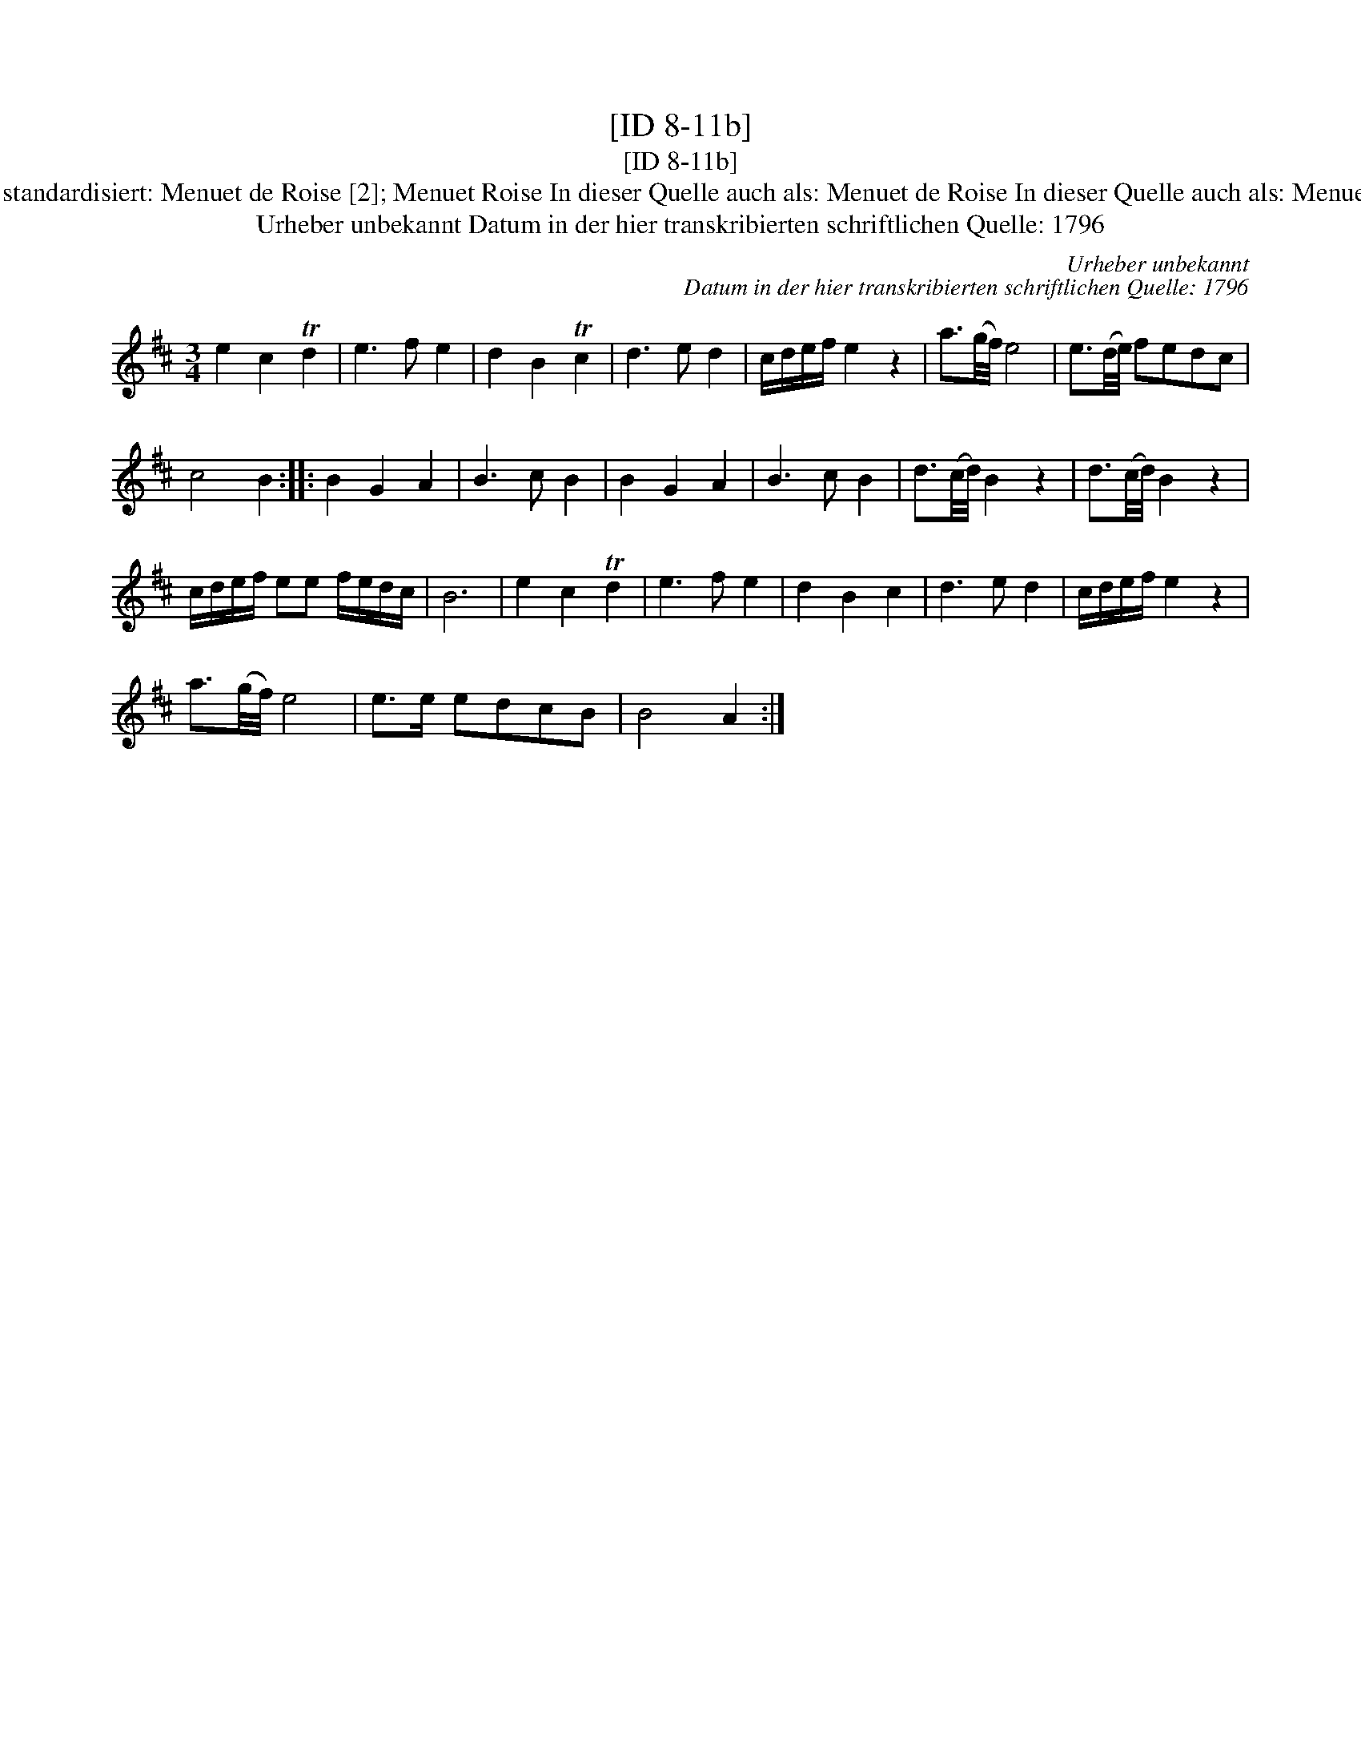 X:1
T:[ID 8-11b]
T:[ID 8-11b]
T:Bezeichnung standardisiert: Menuet de Roise [2]; Menuet Roise In dieser Quelle auch als: Menuet de Roise In dieser Quelle auch als: Menuetto de Rosise
T:Urheber unbekannt Datum in der hier transkribierten schriftlichen Quelle: 1796
C:Urheber unbekannt
C:Datum in der hier transkribierten schriftlichen Quelle: 1796
L:1/8
M:3/4
K:D
V:1 treble 
V:1
 e2 c2 Td2 | e3 f e2 | d2 B2 Tc2 | d3 e d2 | c/d/e/f/ e2 z2 | a3/2(g/4f/4) e4 | e3/2(d/4e/4) fedc | %7
 c4 B2 :: B2 G2 A2 | B3 c B2 | B2 G2 A2 | B3 c B2 | d3/2(c/4d/4) B2 z2 | d3/2(c/4d/4) B2 z2 | %14
 c/d/e/f/ ee f/e/d/c/ | B6 | e2 c2 Td2 | e3 f e2 | d2 B2 c2 | d3 e d2 | c/d/e/f/ e2 z2 | %21
 a3/2(g/4f/4) e4 | e>e edcB | B4 A2 :| %24

